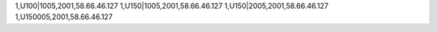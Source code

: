 1,U100|1005,2001,58.66.46.127
1,U150|1005,2001,58.66.46.127
1,U150|2005,2001,58.66.46.127
1,U150005,2001,58.66.46.127
